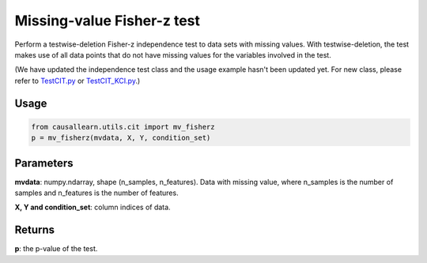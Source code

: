 .. _Missing-value Fisher-z test:

Missing-value Fisher-z test
====================================

Perform a testwise-deletion Fisher-z independence test to data sets with missing values.
With testwise-deletion, the test makes use of all data points that do not have missing values for the variables involved in the test.

(We have updated the independence test class and the usage example hasn't been updated yet. For new class, please refer to `TestCIT.py <https://github.com/cmu-phil/causal-learn/blob/main/tests/TestCIT.py>`_ or `TestCIT_KCI.py <https://github.com/cmu-phil/causal-learn/blob/main/tests/TestCIT_KCI.py>`_.)


Usage
--------
.. code-block:: python

    from causallearn.utils.cit import mv_fisherz
    p = mv_fisherz(mvdata, X, Y, condition_set)


Parameters
---------------
**mvdata**: numpy.ndarray, shape (n_samples, n_features). Data with missing value, where n_samples is the number of samples
and n_features is the number of features.

**X, Y and condition_set**: column indices of data.

Returns
----------------
**p**: the p-value of the test.
